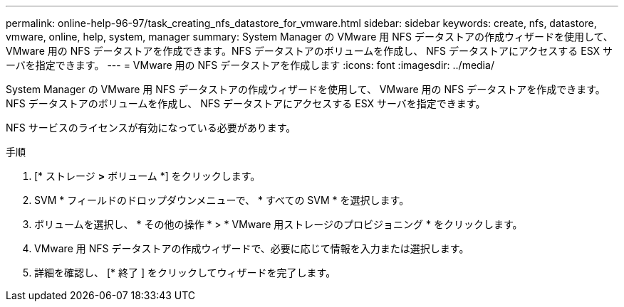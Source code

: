 ---
permalink: online-help-96-97/task_creating_nfs_datastore_for_vmware.html 
sidebar: sidebar 
keywords: create, nfs, datastore, vmware, online, help, system, manager 
summary: System Manager の VMware 用 NFS データストアの作成ウィザードを使用して、 VMware 用の NFS データストアを作成できます。NFS データストアのボリュームを作成し、 NFS データストアにアクセスする ESX サーバを指定できます。 
---
= VMware 用の NFS データストアを作成します
:icons: font
:imagesdir: ../media/


[role="lead"]
System Manager の VMware 用 NFS データストアの作成ウィザードを使用して、 VMware 用の NFS データストアを作成できます。NFS データストアのボリュームを作成し、 NFS データストアにアクセスする ESX サーバを指定できます。

NFS サービスのライセンスが有効になっている必要があります。

.手順
. [* ストレージ *>* ボリューム *] をクリックします。
. SVM * フィールドのドロップダウンメニューで、 * すべての SVM * を選択します。
. ボリュームを選択し、 * その他の操作 * > * VMware 用ストレージのプロビジョニング * をクリックします。
. VMware 用 NFS データストアの作成ウィザードで、必要に応じて情報を入力または選択します。
. 詳細を確認し、 [* 終了 ] をクリックしてウィザードを完了します。

